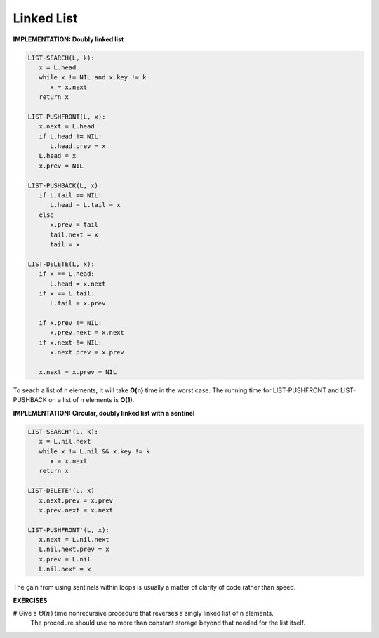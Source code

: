 ***********
Linked List
***********

**IMPLEMENTATION: Doubly linked list**

.. code-block:: none

   LIST-SEARCH(L, k):
      x = L.head
      while x != NIL and x.key != k
         x = x.next
      return x

   LIST-PUSHFRONT(L, x):
      x.next = L.head
      if L.head != NIL:
         L.head.prev = x
      L.head = x
      x.prev = NIL

   LIST-PUSHBACK(L, x):
      if L.tail == NIL:
         L.head = L.tail = x
      else
         x.prev = tail
         tail.next = x
         tail = x

   LIST-DELETE(L, x):
      if x == L.head:
         L.head = x.next
      if x == L.tail:
         L.tail = x.prev

      if x.prev != NIL:
         x.prev.next = x.next
      if x.next != NIL:
         x.next.prev = x.prev

      x.next = x.prev = NIL

To seach a list of n elements, It will take **O(n)** time in the worst case.
The running time for LIST-PUSHFRONT and LIST-PUSHBACK on a list of n elements is **O(1)**.


**IMPLEMENTATION: Circular, doubly linked list with a sentinel**

.. code-block:: none

   LIST-SEARCH'(L, k):
      x = L.nil.next
      while x != L.nil && x.key != k
         x = x.next
      return x

   LIST-DELETE'(L, x)
      x.next.prev = x.prev
      x.prev.next = x.next

   LIST-PUSHFRONT'(L, x):
      x.next = L.nil.next
      L.nil.next.prev = x
      x.prev = L.nil
      L.nil.next = x

The gain from using sentinels within loops is usually a matter of clarity of code rather than speed.


**EXERCISES**

# Give a :math:`\Theta(n)` time nonrecursive procedure that reverses a singly linked list of n elements.
   The procedure should use no more than constant storage beyond that needed for the list itself.

.. code-block:: cpp
   :caption: Possible Solution

   namespace solution
   {
      struct Node
      {
         int data;
         Node* next;
         Node(): data(0), next(NULL) {}
      };

      typedef Node* LinkList;

      Node* reversedLink(LinkList l)
      {
         Node* tmp = NULL;
         Node* newHead = NULL;
         while (l != NULL)
         {
            tmp = l->next;
            l->next = newHead;
            newHead = l;
            l = tmp;
         }
         return newHead;
      }
   }
